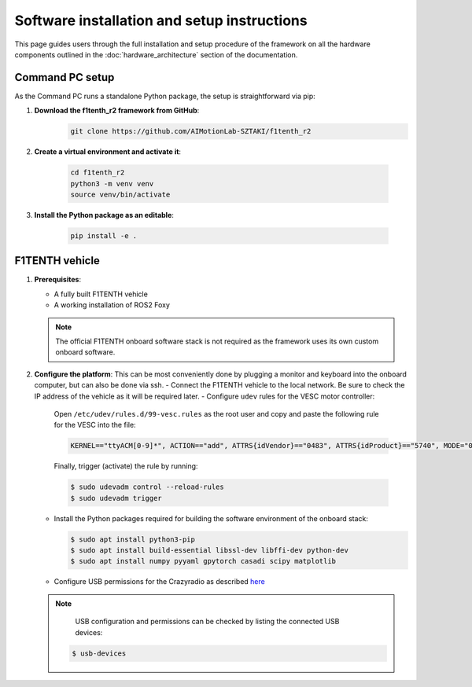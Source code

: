 Software installation and setup instructions
==================================================
This page guides users through the full installation and setup procedure of the framework on all the hardware components outlined in the :doc:`hardware_architecture` section of the documentation.

Command PC setup
----------------

As the Command PC runs a standalone Python package, the setup is straightforward via pip:

1. **Download the f1tenth_r2 framework from GitHub**:   
    .. code-block:: bash

        git clone https://github.com/AIMotionLab-SZTAKI/f1tenth_r2

2. **Create a virtual environment and activate it**:

    .. code-block:: bash

        cd f1tenth_r2
        python3 -m venv venv
        source venv/bin/activate

3. **Install the Python package as an editable**:

    .. code-block:: bash

        pip install -e .
        
F1TENTH vehicle
---------------

1. **Prerequisites**:

   - A fully built F1TENTH vehicle
   - A working installation of ROS2 Foxy

   .. note::
      The official F1TENTH onboard software stack is not required as the framework uses its own custom onboard software.

2. **Configure the platform**: This can be most conveniently done by plugging a monitor and keyboard into the onboard computer, but can also be done via ssh.
   - Connect the F1TENTH vehicle to the local network. Be sure to check the IP address of the vehicle as it will be required later.
   - Configure ``udev`` rules for the VESC motor controller:
   
     Open ``/etc/udev/rules.d/99-vesc.rules`` as the root user and copy and paste the following rule for the VESC into the file:

     .. code-block:: text

        KERNEL=="ttyACM[0-9]*", ACTION=="add", ATTRS{idVendor}=="0483", ATTRS{idProduct}=="5740", MODE="0666", GROUP="dialout", SYMLINK+="sensors/vesc"

     Finally, trigger (activate) the rule by running:

     .. code-block:: bash

        $ sudo udevadm control --reload-rules
        $ sudo udevadm trigger

   - Install the Python packages required for building the software environment of the onboard stack:

     .. code-block:: bash

        $ sudo apt install python3-pip
        $ sudo apt install build-essential libssl-dev libffi-dev python-dev
        $ sudo apt install numpy pyyaml gpytorch casadi scipy matplotlib

   - Configure USB permissions for the Crazyradio as described `here <https://www.bitcraze.io/documentation/repository/crazyflie-lib-python/master/installation/usb_permissions/>`_

   .. note::
      USB configuration and permissions can be checked by listing the connected USB devices:

     .. code-block:: bash

        $ usb-devices
